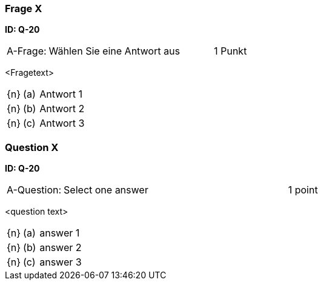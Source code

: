 // tag::DE[]

=== Frage X
**ID: Q-20**

[cols="2,8,2", frame=ends, grid=rows]
|===
| A-Frage:
| Wählen Sie eine Antwort aus
| 1 Punkt
|===


<Fragetext>

[cols="1a,1,8", frame="none", grid="none"]
|===

| {n}
| (a)
| Antwort 1

| {n}
| (b)
| Antwort 2

| {n}
| (c)
| Antwort 3
|===

// end::DE[]

// tag::EN[]

=== Question X
**ID: Q-20**

[cols="2,8,2", frame=ends, grid=rows]
|===
| A-Question:
| Select one answer
| 1 point
|===


<question text>

[cols="1a,1,8", frame="none", grid="none"]
|===

| {n}
| (a)
| answer 1

| {n}
| (b)
| answer 2

| {n}
| (c)
| answer 3
|===

// end::EN[]

// tag::EXPLANATION[]
// end::EXPLANATION[]

